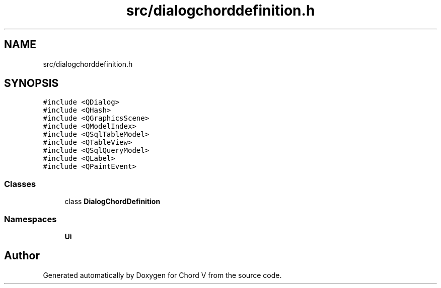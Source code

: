 .TH "src/dialogchorddefinition.h" 3 "Sun Apr 15 2018" "Version 0.1" "Chord V" \" -*- nroff -*-
.ad l
.nh
.SH NAME
src/dialogchorddefinition.h
.SH SYNOPSIS
.br
.PP
\fC#include <QDialog>\fP
.br
\fC#include <QHash>\fP
.br
\fC#include <QGraphicsScene>\fP
.br
\fC#include <QModelIndex>\fP
.br
\fC#include <QSqlTableModel>\fP
.br
\fC#include <QTableView>\fP
.br
\fC#include <QSqlQueryModel>\fP
.br
\fC#include <QLabel>\fP
.br
\fC#include <QPaintEvent>\fP
.br

.SS "Classes"

.in +1c
.ti -1c
.RI "class \fBDialogChordDefinition\fP"
.br
.in -1c
.SS "Namespaces"

.in +1c
.ti -1c
.RI " \fBUi\fP"
.br
.in -1c
.SH "Author"
.PP 
Generated automatically by Doxygen for Chord V from the source code\&.
